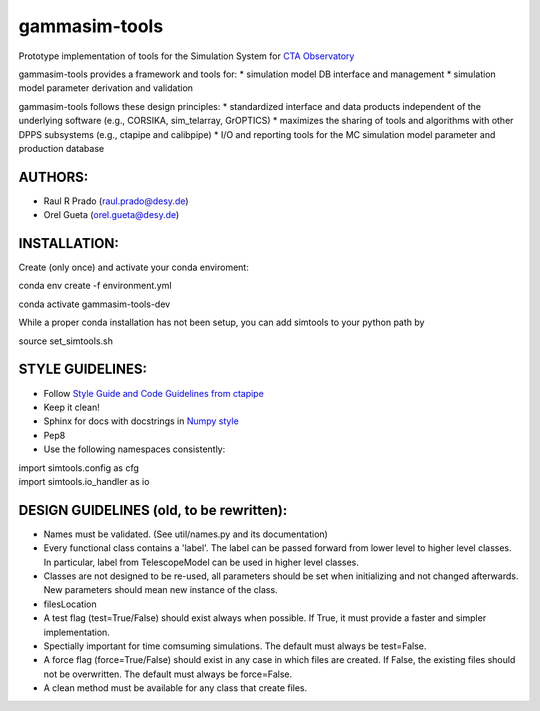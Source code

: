 gammasim-tools
===========

Prototype implementation of tools for the Simulation System for `CTA Observatory <www.cta-observatory.org>`_

gammasim-tools provides a framework and tools for:
* simulation model DB interface and management
* simulation model parameter derivation and validation

gammasim-tools follows these design principles:
* standardized interface and data products independent of the underlying software (e.g., CORSIKA, sim_telarray, GrOPTICS)
* maximizes the sharing of tools and algorithms with other DPPS subsystems (e.g., ctapipe and calibpipe)
* I/O and reporting tools for the MC simulation model parameter and production database

AUTHORS:
--------
    
* Raul R Prado (raul.prado@desy.de)
* Orel Gueta (orel.gueta@desy.de)

INSTALLATION:
-------------

Create (only once) and activate your conda enviroment:

conda env create -f environment.yml

conda activate gammasim-tools-dev

While a proper conda installation has not been setup, you can add simtools to your python path by

source set_simtools.sh
 
STYLE GUIDELINES:
-----------------

* Follow `Style Guide and Code Guidelines from ctapipe <https://cta-observatory.github.io/ctapipe/development/index.html>`_
* Keep it clean!
* Sphinx for docs with docstrings in `Numpy style <https://numpydoc.readthedocs.io/en/latest/format.html#id4>`_
* Pep8
* Use the following namespaces consistently:
.. code-block:: python
| import simtools.config as cfg
| import simtools.io_handler as io

DESIGN GUIDELINES (old, to be rewritten):
---------------

* Names must be validated. (See util/names.py and its documentation)
* Every functional class contains a 'label'. The label can be passed forward from lower level to higher level classes. In particular, label from TelescopeModel can be used in higher level classes.
* Classes are not designed to be re-used, all parameters should be set when initializing and not changed afterwards. New parameters should mean new instance of the class.
* filesLocation
* A test flag (test=True/False) should exist always when possible. If True, it must provide a faster and simpler implementation.
* Spectially important for time comsuming simulations. The default must always be test=False.
* A force flag (force=True/False) should exist in any case in which files are created. If False, the existing files should not be overwritten. The default must always be force=False.
* A clean method must be available for any class that create files.
